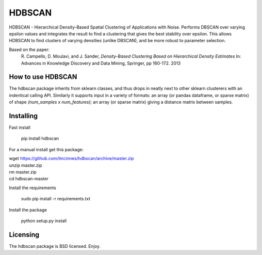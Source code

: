 =======
HDBSCAN
=======

HDBSCAN - Hierarchical Density-Based Spatial Clustering of Applications
with Noise. Performs DBSCAN over varying epsilon values and integrates 
the result to find a clustering that gives the best stability over epsilon.
This allows HDBSCAN to find clusters of varying densities (unlike DBSCAN),
and be more robust to parameter selection.

Based on the paper:
    R. Campello, D. Moulavi, and J. Sander, *Density-Based Clustering Based on
    Hierarchical Density Estimates*
    In: Advances in Knowledge Discovery and Data Mining, Springer, pp 160-172.
    2013

------------------
How to use HDBSCAN
------------------

The hdbscan package inherits from sklearn classes, and thus drops in neatly
next to other sklearn clusterers with an indentical calling API. Similarly it
supports input in a variety of formats: an array (or pandas dataframe, or
sparse matrix) of shape `(num_samples x num_features)`; an array (or sparse matrix)
giving a distance matrix between samples.

----------
Installing
----------

Fast install

  pip install hdbscan

For a manual install get this package:

|  wget https://github.com/lmcinnes/hdbscan/archive/master.zip
|  unzip master.zip
|  rm master.zip
|  cd hdbscan-master

Install the requirements

  sudo pip install -r requirements.txt

Install the package

  python setup.py install

---------
Licensing
---------

The hdbscan package is BSD licensed. Enjoy.

